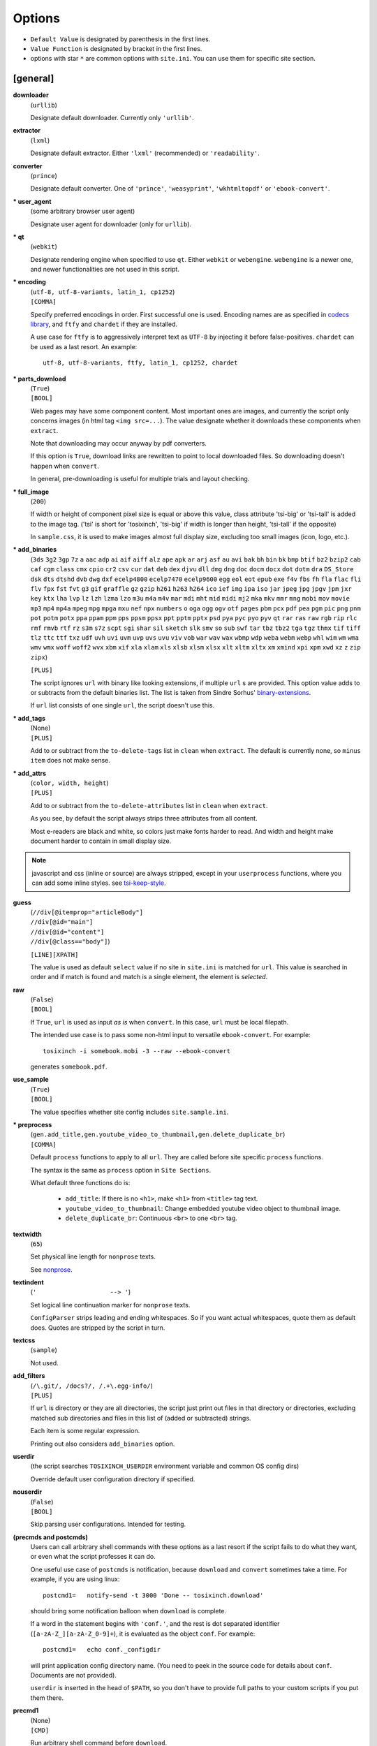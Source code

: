 
Options
=======

* ``Default Value`` is designated by parenthesis in the first lines.
* ``Value Function`` is designated by bracket in the first lines.
* options with star ``*`` are common options with ``site.ini``.
  You can use them for specific site section.


[general]
---------

**downloader**
    (``urllib``)

    Designate default downloader. Currently only ``'urllib'``.

**extractor**
    (``lxml``)

    Designate default extractor.
    Either ``'lxml'`` (recommended) or ``'readability'``.
**converter**
    (``prince``)

    Designate default converter.
    One of ``'prince'``, ``'weasyprint'``, ``'wkhtmltopdf'``
    or ``'ebook-convert'``.

**\* user_agent**
    (some arbitrary browser user agent)

    Designate user agent for downloader (only for ``urllib``).

**\* qt**
    (``webkit``)

    Designate rendering engine when specified to use ``qt``.
    Either ``webkit`` or ``webengine``.
    ``webengine`` is a newer one,
    and newer functionalities are not used in this script.

**\* encoding**
    | (``utf-8, utf-8-variants, latin_1, cp1252``)
    | ``[COMMA]``

    Specify preferred encodings in order.
    First successful one is used.
    Encoding names are as specified in
    `codecs library <https://docs.python.org/3/library/codecs.html#standard-encodings>`__,
    and ``ftfy`` and ``chardet`` if they are installed.

    A use case for ``ftfy`` is to aggressively interpret text as ``UTF-8``
    by injecting it before false-positives.
    ``chardet`` can be used as a last resort. An example::

        utf-8, utf-8-variants, ftfy, latin_1, cp1252, chardet

**\* parts_download**
    | (``True``)
    | ``[BOOL]``

    Web pages may have some component content.
    Most important ones are images,
    and currently the script only concerns images
    (in html tag ``<img src=...``).
    The value designate whether it downloads these components
    when ``extract``.

    Note that downloading may occur anyway by pdf converters.

    If this option is ``True``,
    download links are rewritten to point to local downloaded files.
    So downloading doesn't happen when ``convert``.

    In general, pre-downloading is useful
    for multiple trials and layout checking.

**\* full_image**
    (``200``)

    If width or height of component pixel size is equal or above this value,
    class attribute 'tsi-big' or 'tsi-tall' is added to the image tag.
    ('tsi' is short for 'tosixinch',
    'tsi-big' if width is longer than height, 'tsi-tall' if the opposite)

    In ``sample.css``, it is used to make images almost full display size,
    excluding too small images (icon, logo, etc.).

**\* add_binaries**
    (``3ds`` ``3g2`` ``3gp`` ``7z`` ``a`` ``aac`` ``adp`` ``ai`` ``aif`` ``aiff``
    ``alz`` ``ape`` ``apk`` ``ar`` ``arj`` ``asf`` ``au`` ``avi`` ``bak`` ``bh``
    ``bin`` ``bk`` ``bmp`` ``btif`` ``bz2`` ``bzip2`` ``cab`` ``caf`` ``cgm``
    ``class`` ``cmx`` ``cpio`` ``cr2`` ``csv`` ``cur`` ``dat`` ``deb`` ``dex``
    ``djvu`` ``dll`` ``dmg`` ``dng`` ``doc`` ``docm`` ``docx`` ``dot`` ``dotm``
    ``dra`` ``DS_Store`` ``dsk`` ``dts`` ``dtshd`` ``dvb`` ``dwg`` ``dxf``
    ``ecelp4800`` ``ecelp7470`` ``ecelp9600`` ``egg`` ``eol`` ``eot`` ``epub``
    ``exe`` ``f4v`` ``fbs`` ``fh`` ``fla`` ``flac`` ``fli`` ``flv`` ``fpx``
    ``fst`` ``fvt`` ``g3`` ``gif`` ``graffle`` ``gz`` ``gzip`` ``h261`` ``h263``
    ``h264`` ``ico`` ``ief`` ``img`` ``ipa`` ``iso`` ``jar`` ``jpeg`` ``jpg``
    ``jpgv`` ``jpm`` ``jxr`` ``key`` ``ktx`` ``lha`` ``lvp`` ``lz`` ``lzh``
    ``lzma`` ``lzo`` ``m3u`` ``m4a`` ``m4v`` ``mar`` ``mdi`` ``mht`` ``mid``
    ``midi`` ``mj2`` ``mka`` ``mkv`` ``mmr`` ``mng`` ``mobi`` ``mov`` ``movie``
    ``mp3`` ``mp4`` ``mp4a`` ``mpeg`` ``mpg`` ``mpga`` ``mxu`` ``nef`` ``npx``
    ``numbers`` ``o`` ``oga`` ``ogg`` ``ogv`` ``otf`` ``pages`` ``pbm`` ``pcx``
    ``pdf`` ``pea`` ``pgm`` ``pic`` ``png`` ``pnm`` ``pot`` ``potm`` ``potx``
    ``ppa`` ``ppam`` ``ppm`` ``pps`` ``ppsm`` ``ppsx`` ``ppt`` ``pptm`` ``pptx``
    ``psd`` ``pya`` ``pyc`` ``pyo`` ``pyv`` ``qt`` ``rar`` ``ras`` ``raw`` ``rgb``
    ``rip`` ``rlc`` ``rmf`` ``rmvb`` ``rtf`` ``rz`` ``s3m`` ``s7z`` ``scpt``
    ``sgi`` ``shar`` ``sil`` ``sketch`` ``slk`` ``smv`` ``so`` ``sub`` ``swf``
    ``tar`` ``tbz`` ``tbz2`` ``tga`` ``tgz`` ``thmx`` ``tif`` ``tiff`` ``tlz``
    ``ttc`` ``ttf`` ``txz`` ``udf`` ``uvh`` ``uvi`` ``uvm`` ``uvp`` ``uvs``
    ``uvu`` ``viv`` ``vob`` ``war`` ``wav`` ``wax`` ``wbmp`` ``wdp`` ``weba``
    ``webm`` ``webp`` ``whl`` ``wim`` ``wm`` ``wma`` ``wmv`` ``wmx`` ``woff``
    ``woff2`` ``wvx`` ``xbm`` ``xif`` ``xla`` ``xlam`` ``xls`` ``xlsb`` ``xlsm``
    ``xlsx`` ``xlt`` ``xltm`` ``xltx`` ``xm`` ``xmind`` ``xpi`` ``xpm`` ``xwd``
    ``xz`` ``z`` ``zip`` ``zipx``)

    ``[PLUS]``

    The script ignores ``url`` with binary like looking extensions,
    if multiple ``url`` s  are provided.
    This option value adds to or subtracts from the default binaries list.
    The list is taken from Sindre Sorhus'
    `binary-extensions <https://github.com/sindresorhus/binary-extensions>`__.

    If ``url`` list consists of one single ``url``, the script doesn't use this.

**\* add_tags**
    | (None)
    | ``[PLUS]``

    Add to or subtract from the ``to-delete-tags`` list in ``clean``
    when ``extract``.
    The default is currently none, so ``minus item`` does not make sense.

**\* add_attrs**
    | (``color, width, height``)
    | ``[PLUS]``

    Add to or subtract from the ``to-delete-attributes`` list in ``clean``
    when ``extract``.

    As you see, by default the script always strips three attributes
    from all content.

    Most e-readers are black and white,
    so colors just make fonts harder to read.
    And width and height make document harder to contain
    in small display size.

.. note::

    javascript and css (inline or source) are always stripped,
    except in your ``userprocess`` functions,
    where you can add some inline styles.
    see `tsi-keep-style <overview.html#other-magic-words>`__.

**guess**
    | (``//div[@itemprop="articleBody"]``
    | ``//div[@id="main"]``
    | ``//div[@id="content"]``
    | ``//div[@class=="body"]``)

    ``[LINE][XPATH]``

    The value is used as default ``select`` value
    if no site in ``site.ini`` is matched for ``url``.
    This value is searched in order
    and if match is found and match is a single element,
    the element is *selected*.

**raw**
    | (``False``)
    | ``[BOOL]``

    If ``True``,
    ``url`` is used as input *as is* when ``convert``.
    In this case, ``url`` must be local filepath.

    The intended use case is
    to pass some non-html input to versatile ``ebook-convert``.
    For example::

        tosixinch -i somebook.mobi -3 --raw --ebook-convert

    generates ``somebook.pdf``.

**use_sample**
    | (``True``)
    | ``[BOOL]``

    The value specifies whether site config includes ``site.sample.ini``.

**\* preprocess**
    | (``gen.add_title,gen.youtube_video_to_thumbnail,gen.delete_duplicate_br``)
    | ``[COMMA]``

    Default ``process`` functions to apply to all ``url``.
    They are called before site specific ``process`` functions.

    The syntax is the same as ``process`` option in ``Site Sections``.

    What default three functions do is:

        * ``add_title``: If there is no ``<h1>``,
          make ``<h1>`` from ``<title>`` tag text.
        * ``youtube_video_to_thumbnail``: Change embedded youtube video object
          to thumbnail image.
        * ``delete_duplicate_br``: Continuous ``<br>`` to one ``<br>`` tag.

**textwidth**
    (``65``)

    Set physical line length for ``nonprose`` texts.

    See `nonprose <topics.html#non-prose>`__.

**textindent**
    (``'                    --> '``)

    Set logical line continuation marker for ``nonprose`` texts.

    ``ConfigParser`` strips leading and ending whitespaces.
    So if you want actual whitespaces, quote them as default does.
    Quotes are stripped by the script in turn.

**textcss**
    (``sample``)

    Not used.

**add_filters**
    | (``/\.git/, /docs?/, /.+\.egg-info/``)
    | ``[PLUS]``

    If ``url`` is directory or they are all directories,
    the script just print out files in that directory or directories,
    excluding matched sub directories and files
    in this list of (added or subtracted) strings.
    
    Each item is some regular expression.

    Printing out also considers ``add_binaries`` option.

**userdir**
    (the script searches ``TOSIXINCH_USERDIR`` environment variable
    and common OS config dirs)

    Override default user configuration directory if specified.

**nouserdir**
    | (``False``)
    | ``[BOOL]``

    Skip parsing user configurations.
    Intended for testing.

**(precmds and postcmds)**
    Users can call arbitrary shell commands with these options as a last resort
    if the script fails to do what they want,
    or even what the script professes it can do.

    One useful use case of ``postcmds`` is notification,
    because ``download`` and ``convert`` sometimes take a time.
    For example, if you are using linux::

        postcmd1=   notify-send -t 3000 'Done -- tosixinch.download'

    should bring some notification balloon
    when ``download`` is complete.

    If a word in the statement begins with ``'conf.'``,
    and the rest is dot separated identifier (``[a-zA-Z_][a-zA-Z_0-9]+``),
    it is evaluated as the object ``conf``. For example::

        postcmd1=   echo conf._configdir
        
    will print application config directory name.
    (You need to peek in the source code for details about ``conf``.
    Documents are not provided).

    ``userdir`` is inserted in the head of ``$PATH``,
    so you don't have to provide full paths to your custom scripts
    if you put them there.

**precmd1**
    | (None)
    | ``[CMD]``

    Run arbitrary shell command before ``download``.

**postcmd1**
    | (None)
    | ``[CMD]``

    Run arbitrary shell command after ``download``.

**precmd2**
    | (None)
    | ``[CMD]``

    Run arbitrary shell command before ``extract``.

**postcmd2**
    | (None)
    | ``[CMD]``

    Run arbitrary shell command after ``extract``.

**precmd3**
    | (None)
    | ``[CMD]``

    Run arbitrary shell command before ``convert``.

**postcmd3**
    | (None)
    | ``[CMD]``

    Run arbitrary shell command after ``convert``.

**viewcmd**
    | (None)
    | ``[CMD]``

    Run arbitrary shell command
    when specified in commandline options (``-4`` or ``--view``).

    This is basically the same as 'precmds' or 'postcmds'.
    Only the triggering mechanism (``-4``) is different.
    The intended use case is to open a pdf viewer
    with the generated pdf filename supplied.

    The script includes a sample file ``open_viewer.py``
    (only for unixes with command ``ps``).
    It does opened file checks in addition.
    If the pdf file is already opened by the viewer,
    it does nothing.
    It can be used without full path.

    So, the simplest case would be::

        viewcmd=    okular conf.pdfname

    * 'okular' is a command name to open a pdf file.

    * conf.pdfname is expanded (from ``url``) to the actual pdf filename.

    If you want to use the sample::

        viewcmd=    open_viewer.py --command okular --check conf.pdfname

    * ``--check`` is the option flag to do above opened file checks.
    * ``--command`` can be arbitrary length with some options
      (e.g. ``--command 'okular --page 5'``).
      In that case, the first word is interpreted as the executable file name
      for the ``--check``.

    And one way to see the help is::

        $ tosixinch -4 --viewcmd 'open_viewer.py --help'

[style]
-------

The style options are made into a dictionary,
to be used in ``template css`` (``*.t.css``).

The look up name (key) is the same as each option name.

For examples, see the sample css
(``data/css/sample.t.css`` in installed directory).

Note that users can always choose (static) css rather than template css.
In that case, the style options have no effect.

So the options themselves have no meaning.
In the following, the roles in the sample file are explained.


**orientation**
    (``portrait``)

    Designate page orientation, portrait or landscape.

**portrait_size**
    (``90mm 118mm``)

    Designate portrait page size (width and height).
    The script use this value when ``orientation`` is ``portrait``.

    Ideally it should be full display size,
    but thinly clipped on height for versatility by default.
    In general, width is more precious than height in small display.

**landscape_size**
    (``118mm 90mm``)

    Designate landscape page size (width and height).
    The script use this value when ``orientation`` is ``landscape``.

**toc_depth**
    (``3``)

    Designate tree depth of PDF bookmarks (Table of Contents).
    Can only be used when ``converter`` is ``prince`` or ``weasyprint``.

**font_family**
    (``"DejaVu Sans", sans-serif``)

    Designate default font to use.

**font_mono**
    (``"Dejavu Sans Mono", monospace``)

    Designate default monospaced font to use.

**font_serif**
    (None)

    Not used.

**font_sans**
    (None)

    Not used.

**font_size**
    (``9px``)

    Designate default font size.

**font_size_mono**
    (``8px``)

    Designate default monospaced font size.

**font_scale**
    (``1``)

    Not used.

**line_height**
    (``1.3``)

    Designate default line height.


Converters
----------

Section ``prince``, ``weasyprint``, ``wkhtmltopdf`` and ``ebook-convert``
are converters sections.
They have common options
and single section is selected when ``convert``.

**cnvpath**
    (``prince``)

    The name or full path for the command as you type it in the shell.
    For ordinary installed ones, only the name would suffice,
    as in the default ``'prince'``.

    Currently ``'~'`` is not expanded.

**css**
    | (``sample``)
    | ``[COMMA]``

    css file names to be used in order when ``convert``.
    The names are just passed as commandline options to the converter.

    The files must be in ``css directory``,
    just the filenames (not full path).
    Or bundled sample css ``sample.t.css``,
    which can be abbreviated as ``sample``.
    You can mix both.

**cnvopts**
    | (None)
    | ``[CMD]``

    Other options (than css file option) to pass to the command.
    See ``tosixinch.default.ini`` for examples.


Site Sections
-------------

``site.ini`` should have many sections,
each is the settings for some specific site or the part of site.

They all have the same options,
in which the common options (the same ones as in ``tosixinch.ini``)
are not described here.

**match**
    (None)

    Glob string to match against input ``url``.

    Note that url path separator (``'/'``) is not special
    for wildcards (``'*?[]!'``),
    e.g. ``'*'`` matches any strings
    including all subdirectories.
    (Actually, it uses `fnmatch module <https://docs.python.org/3/library/fnmatch.html>`__,
    not `glob module <https://docs.python.org/3/library/glob.html>`__.).

    The script tries the values of this option from all the sections.
    The section with matched ``match`` option is used for the settings.

    If there are multiple matches,
    the one with the most path separator characters (``'/'``) is used.
    If there are multiple matches still,
    the last one is used.

    If there is no match, default settings are used,
    and ``guess`` option is tried.
    In this case, a placeholder value ``http://tosixinch.example.com``
    is set.

**select**
    | (None)
    | ``[LINE][XPATH]``

    Xpath strings to select elements from ``Downloaded File`` when ``extract``.
    Only selected elements are included
    in the ``<body>`` tag of the new ``Extracted File``,
    discarding others.

    Each line in the value will be connected with bar string (``'|'``)
    when evaluating.
    This means the sequence of selected elements are
    as the same order in ``Download File``,
    not grouped by each xpath (line).


**exclude**
    | (None)
    | ``[LINE][XPATH]``

    Xpath strings to remove elements from the new ``Extracted File`` when ``extract``.
    As in ``select``,
    each line in the value will be connected with bar string (``'|'``).

**process**
    | (None)
    | ``[COMMA]``

    After ``select`` and ``exclude``, arbitrary functions can be called
    if this option is specified.

    The function name must include the module name.
    And the function must be a top level one.
    (So each name should have exactly one dot (``'.'``)).

    It is searched in user ``userprocess`` directory
    and application ``process`` directory, in order.

    The first matched one is called with the argument ``'doc'`` auto-filled.
    It is ``lxml.html`` DOM object (``HtmlElement``),
    corresponding to the resultant ``Extracted File``
    after ``select`` and ``exclude``.
    The name (``'doc'``) is actually irrelevant.

    The function can have additional arguments.
    In that case, users have to provide them in the option string.
    String after ``'?'`` (and before next ``'?'``) is interpreted as an argument.

    For example, ``'aaa.bbb?cc?dd'`` is made into code either::

        userprocess.aaa.bbb(doc, cc, dd)

    or::

        process.aaa.bbb(doc, cc, dd)

    For actual functions and examples, see modules in `process <api.html#process>`__.

**javascript**
    | (``False``)
    | ``[BOOL]``

    If this value is ``True``, downloading is done by ``Qt``.
